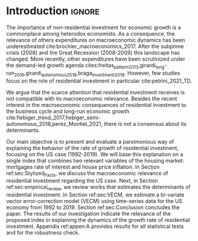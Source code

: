 * Introduction Configs                                               :ignore:noexport:

bibliography:ref.bib

* Fora :noexport:


#+BEGIN_COMMENT
A current trend among empirical research on demand-led growth agenda is to test its  relevance and stability.
\textcite{freitas_pattern_2013} present a growth accounting decomposition and show the relevance of those expenditures to describe the Brazilian GDP growth rate between 1970-2005.
\textcite{braga_investment_2018} shows evidence that economic growth and induced investment are governed by unproductive expenditures in Brazilian economy from 1962 to 2015.
For the US, \textcite{girardi_long-run_2016} show that autonomous expenditures do cause long-run effects on the growth rate. \textcite{girardi_autonomous_2018} bring evidence that autonomous expenditures determine the investment share on GDP for twenty OECD countries.
\textcite{haluska_growth_2019} employ Granger-causality tests to assess the stability of the SSM for the US (1987-2017). They find: (i) causality goes from autonomous expenditures to the marginal propensity to invest; (ii) induced investment share has a higher temporal persistence and presents slow and statistically significant adjustment rate to demand growth, as described by the SSM.
#+END_COMMENT

Among aggregate demand expenditures, non-residential investment is the most examined  one between (at least) heterodox macroeconomists.
As a consequence, the relevance of others (autonomous) expenditures on macroeconomic dynamics has been underestimated cite:brochier_macroeconomics_2017.
The Sraffian supermultiplier (SSM) model presented by textcite:serrano_long_1995 establishes a prominent role for non-capacity creating autonomous expenditures in the theoretical ground.
Despite the late interest in those expenditures cites:freitas_pattern_2013,girardi_long-run_2016,girardi_autonomous_2018,braga_investment_2018, there still is a lack of studies on the role of residential investment in particular.

* Introduction                                                       :ignore:

The importance of non-residential investment for economic growth is a commonplace among heterodox economists.
As a consequence, the relevance of others expenditures on macroeconomic dynamics has been underestimated cite:brochier_macroeconomics_2017.
After the subprime crisis (2008) and the Great Recession (2008-2009) this landscape has changed.
More recently, other expenditures have been scrutinized under the demand-led growth agenda cites:freitas_pattern_2013,girardi_long-run_2016,girardi_autonomous_2018,braga_investment_2018.
However, few studies focus on the role of residential investment in particular cite:petrini_2021_TD.

We argue that the scarce attention that residential investment receives is not compatible with its macroeconomic relevance.
Besides the recent interest in the macroeconomic consequences of residential investment to the business cycle and long-run economic growth cite:fiebiger_trend_2017,fiebiger_semi-autonomous_2018,perez_Montiel_2021, there is not a consensus about its determinants.

Our main objective is to present and evaluate a parsimonious way of explaining the behavior of the rate of growth of residential investment, focusing on the US case (1992-2019).
We will base this explanation on a single index that combines two relevant variables of the housing market: mortgages rate of interest and house price inflation.
In Section ref:sec:Stylized_Facts, we discuss the macroeconomic relevance of residential investment regarding the US case.
Next, in Section ref:sec:empirical_review, we review works that estimates the determinants of residential investment.
In Section ref:sec:VECM, we estimate a bi-variate vector error-correction model (VECM) using time-series data for the US economy from 1992 to 2019.
Section ref:sec:Conclusion concludes the paper.
The results of our investigation indicate the relevance of the proposed index in explaining the dynamics of the growth rate of residential investment.
Appendix ref:appen:A provides results for all statistical tests and for the robustness check.

